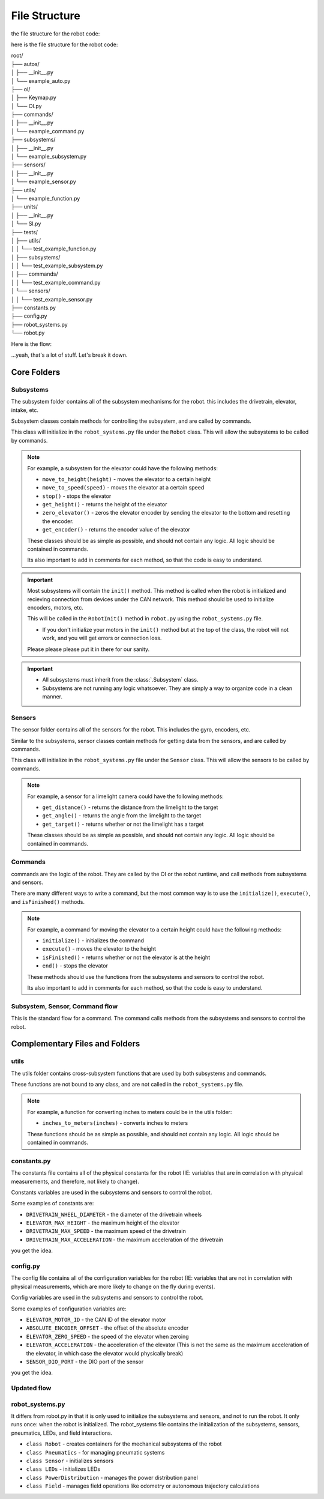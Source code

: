 ==================
File Structure
==================

the file structure for the robot code:

here is the file structure for the robot code:


|   root/
|   ├── autos/
|   │   ├── __init__.py
|   │   └── example_auto.py
|   ├── oi/
|   │   ├── Keymap.py
|   │   └── OI.py
|   ├── commands/
|   │   ├── __init__.py
|   │   └── example_command.py
|   ├── subsystems/
|   │   ├── __init__.py
|   │   └── example_subsystem.py
|   ├── sensors/
|   │   ├── __init__.py
|   │   └── example_sensor.py
|   ├── utils/
|   │   └── example_function.py
|   ├── units/
|   │   ├── __init__.py
|   │   └── SI.py
|   ├── tests/
|   │   ├── utils/
|   │   │   └── test_example_function.py
|   │   ├── subsystems/
|   │   │   └── test_example_subsystem.py
|   │   ├── commands/
|   │   │   └── test_example_command.py
|   │   └── sensors/
|   │   │   └── test_example_sensor.py
|   ├── constants.py
|   ├── config.py
|   ├── robot_systems.py
|   └── robot.py

Here is the flow:

.. graphviz:: 
    
    digraph {
        "Subsystem" -> "Command";
        "Sensor" -> "Command";
        "Util" -> "Command";
        "Subsystem" -> "robot_systems.py";
        "Sensor" -> "robot_systems.py";
        "Constant" -> "Subsystem";
        "Constant" -> "Sensor";
        "Constant" -> "Util";
        "Config" -> "Subsystem";
        "Config" -> "Sensor";
        "Config" -> "Util";
        "Keymap" -> "OI";
        "Command" -> "OI";
        "Command" -> "Robot"
        "OI" -> "Robot";
        "robot_systems.py" -> "Robot";

    }

...yeah, that's a lot of stuff. Let's break it down.

Core Folders
------------

Subsystems
~~~~~~~~~~

The subsystem folder contains all of the subsystem mechanisms for the robot. this includes the drivetrain, elevator, intake, etc.

Subsystem classes contain methods for controlling the subsystem, and are called by commands.

This class will initialize in the ``robot_systems.py`` file under the ``Robot`` class. This will allow the subsystems to be called by commands.

.. note:: 

    For example, a subsystem for the elevator could have the following methods:

    * ``move_to_height(height)`` - moves the elevator to a certain height
    * ``move_to_speed(speed)`` - moves the elevator at a certain speed
    * ``stop()`` - stops the elevator
    * ``get_height()`` - returns the height of the elevator
    * ``zero_elevator()`` - zeros the elevator encoder by sending the elevator to the bottom and resetting the encoder.
    * ``get_encoder()`` - returns the encoder value of the elevator

    These classes should be as simple as possible, and should not contain any logic. All logic should be contained in commands.

    Its also important to add in comments for each method, so that the code is easy to understand.

.. important::

    Most subsystems will contain the ``init()`` method. This method is called when the robot is initialized and recieving connection from devices
    under the CAN network. This method should be used to initialize encoders, motors, etc.

    
    This will be called in the ``RobotInit()`` method in ``robot.py`` using the ``robot_systems.py`` file.

    * If you don't initialize your motors in the ``init()`` method but at the top of the class, the robot will not work, and you will get errors or connection loss.
    
    Please please please put it in there for our sanity.


.. important:: 
    
    * All subsystems must inherit from the :class:`.Subsystem` class.
    * Subsystems are not running any logic whatsoever. They are simply a way to organize code in a clean manner.

Sensors
~~~~~~~

The sensor folder contains all of the sensors for the robot. This includes the gyro, encoders, etc.

Similar to the subsystems, sensor classes contain methods for getting data from the sensors, and are called by commands.

This class will initialize in the ``robot_systems.py`` file under the ``Sensor`` class. This will allow the sensors to be called by commands.

.. note:: 

    For example, a sensor for a limelight camera could have the following methods:

    * ``get_distance()`` - returns the distance from the limelight to the target
    * ``get_angle()`` - returns the angle from the limelight to the target
    * ``get_target()`` - returns whether or not the limelight has a target

    These classes should be as simple as possible, and should not contain any logic. All logic should be contained in commands.

Commands
~~~~~~~~

commands are the logic of the robot. They are called by the OI or the robot runtime, and call methods from subsystems and sensors.

There are many different ways to write a command, but the most common way is to use the ``initialize()``, ``execute()``, and ``isFinished()`` methods.

.. note:: 

    For example, a command for moving the elevator to a certain height could have the following methods:

    * ``initialize()`` - initializes the command
    * ``execute()`` - moves the elevator to the height
    * ``isFinished()`` - returns whether or not the elevator is at the height
    * ``end()`` - stops the elevator

    These methods should use the functions from the subsystems and sensors to control the robot.

    Its also important to add in comments for each method, so that the code is easy to understand.


Subsystem, Sensor, Command flow
~~~~~~~~~~~~~~~~~~~~~~~~~~~~~~~

.. graphviz:: 

    .. digraph {
        "Subsystem" -> "Command";
        "Sensor" -> "Command";

    }

This is the standard flow for a command. The command calls methods from the subsystems and sensors to control the robot.

Complementary Files and Folders
-------------------------------

utils
~~~~~

The utils folder contains cross-subsystem functions that are used by both subsystems and commands.

These functions are not bound to any class, and are not called in the ``robot_systems.py`` file.

.. note:: 
    
        For example, a function for converting inches to meters could be in the utils folder:
    
        * ``inches_to_meters(inches)`` - converts inches to meters
    
        These functions should be as simple as possible, and should not contain any logic. All logic should be contained in commands.

constants.py
~~~~~~~~~~~~

The constants file contains all of the physical constants for the robot 
(IE: variables that are in correlation with physical measurements, and therefore, not likely to change). 

Constants variables are used in the subsystems and sensors to control the robot.

Some examples of constants are:

* ``DRIVETRAIN_WHEEL_DIAMETER`` - the diameter of the drivetrain wheels

* ``ELEVATOR_MAX_HEIGHT`` - the maximum height of the elevator

* ``DRIVETRAIN_MAX_SPEED`` - the maximum speed of the drivetrain

* ``DRIVETRAIN_MAX_ACCELERATION`` - the maximum acceleration of the drivetrain

you get the idea.


config.py
~~~~~~~~~

The config file contains all of the configuration variables for the robot
(IE: variables that are not in correlation with physical measurements, which are more likely to change on the fly during events).

Config variables are used in the subsystems and sensors to control the robot.

Some examples of configuration variables are:

* ``ELEVATOR_MOTOR_ID`` - the CAN ID of the elevator motor

* ``ABSOLUTE_ENCODER_OFFSET`` - the offset of the absolute encoder

* ``ELEVATOR_ZERO_SPEED`` - the speed of the elevator when zeroing

* ``ELEVATOR_ACCELERATION`` - the acceleration of the elevator (This is not the same as the maximum acceleration of the elevator, in which case the elevator would physically break)

* ``SENSOR_DIO_PORT`` - the DIO port of the sensor

you get the idea.

Updated flow
~~~~~~~~~~~~

.. graphviz:: 

    digraph {
        "Subsystem" -> "Command";
        "Sensor" -> "Command";
        "Util" -> "Command";
        "constants.py" -> "Subsystem";
        "constants.py" -> "Sensor";
        "constants.py" -> "Util";
        "config.py" -> "Subsystem";
        "config.py" -> "Sensor";
        "config.py" -> "Util";
    }

robot_systems.py
~~~~~~~~~~~~~~~~

It differs from robot.py in that it is only used to initialize the subsystems and sensors, and not to run the robot. It only runs once: when the robot is initialized.
The robot_systems file contains the initialization of the subsystems, sensors, pneumatics, LEDs, and field interactions.

* ``class Robot`` - creates containers for the mechanical subsystems of the robot

* ``class Pneumatics`` - for managing pneumatic systems

* ``class Sensor`` - initializes sensors

* ``class LEDs`` - initializes LEDs

* ``class PowerDistribution`` - manages the power distribution panel

* ``class Field`` - manages field operations like odometry or autonomous trajectory calculations